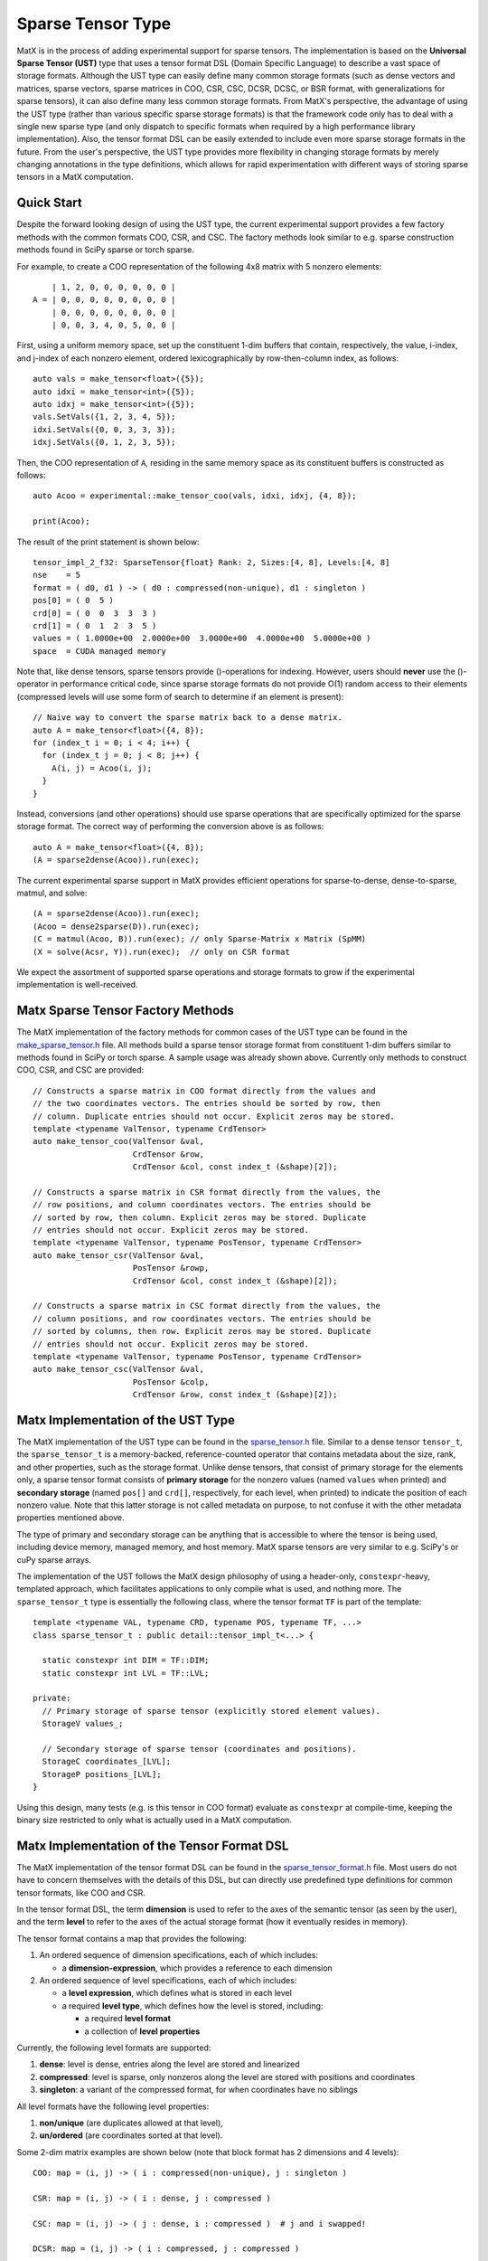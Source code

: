 .. _sparse_tensor_api:

Sparse Tensor Type
##################

MatX is in the process of adding experimental support for sparse tensors.
The implementation is based on the **Universal Sparse Tensor (UST)** type
that uses a tensor format DSL (Domain Specific Language) to describe a vast
space of storage formats. Although the UST type can easily define many common
storage formats (such as dense vectors and matrices, sparse vectors, sparse
matrices in COO, CSR, CSC, DCSR, DCSC, or BSR format, with generalizations
for sparse tensors), it can also define many less common storage formats.
From MatX's perspective, the advantage of using the UST type (rather than
various specific sparse storage formats) is that the framework code only has
to deal with a single new sparse type (and only dispatch to specific formats
when required by a high performance library implementation). Also, the tensor
format DSL can be easily extended to include even more sparse storage formats
in the future. From the user's perspective, the UST type provides more
flexibility in changing storage formats by merely changing annotations in the
type definitions, which allows for rapid experimentation with different ways
of storing sparse tensors in a MatX computation.

Quick Start
-----------

Despite the forward looking design of using the UST type, the current
experimental support provides a few factory methods with the common
formats COO, CSR, and CSC. The factory methods look similar to e.g.
sparse construction methods found in SciPy sparse or torch sparse.

For example, to create a COO representation of the following
4x8 matrix with 5 nonzero elements::

       | 1, 2, 0, 0, 0, 0, 0, 0 |
   A = | 0, 0, 0, 0, 0, 0, 0, 0 |
       | 0, 0, 0, 0, 0, 0, 0, 0 |
       | 0, 0, 3, 4, 0, 5, 0, 0 |

First, using a uniform memory space, set up the constituent 1-dim buffers
that contain, respectively, the value, i-index, and j-index of each nonzero
element, ordered lexicographically by row-then-column index, as follows::
  
  auto vals = make_tensor<float>({5});
  auto idxi = make_tensor<int>({5});
  auto idxj = make_tensor<int>({5});
  vals.SetVals({1, 2, 3, 4, 5});
  idxi.SetVals({0, 0, 3, 3, 3});
  idxj.SetVals({0, 1, 2, 3, 5});

Then, the COO representation of ``A``, residing in the same memory space as
its constituent buffers is constructed as follows::

  auto Acoo = experimental::make_tensor_coo(vals, idxi, idxj, {4, 8});

  print(Acoo);

The result of the print statement is shown below::

  tensor_impl_2_f32: SparseTensor{float} Rank: 2, Sizes:[4, 8], Levels:[4, 8]
  nse    = 5
  format = ( d0, d1 ) -> ( d0 : compressed(non-unique), d1 : singleton )
  pos[0] = ( 0  5 )
  crd[0] = ( 0  0  3  3  3 )
  crd[1] = ( 0  1  2  3  5 )
  values = ( 1.0000e+00  2.0000e+00  3.0000e+00  4.0000e+00  5.0000e+00 )
  space  = CUDA managed memory

Note that, like dense tensors, sparse tensors provide ()-operations
for indexing.  However, users should **never** use the ()-operator
in performance critical code, since sparse storage formats do not
provide O(1) random access to their elements (compressed levels will
use some form of search to determine if an element is present)::

  // Naive way to convert the sparse matrix back to a dense matrix.
  auto A = make_tensor<float>({4, 8});
  for (index_t i = 0; i < 4; i++) {
    for (index_t j = 0; j < 8; j++) {
      A(i, j) = Acoo(i, j);
    }
  }

Instead, conversions (and other operations) should use sparse operations
that are specifically optimized for the sparse storage format. The
correct way of performing the conversion above is as follows::

  auto A = make_tensor<float>({4, 8});
  (A = sparse2dense(Acoo)).run(exec);

The current experimental sparse support in MatX provides efficient
operations for sparse-to-dense, dense-to-sparse, matmul, and solve::

   (A = sparse2dense(Acoo)).run(exec);
   (Acoo = dense2sparse(D)).run(exec);
   (C = matmul(Acoo, B)).run(exec); // only Sparse-Matrix x Matrix (SpMM)
   (X = solve(Acsr, Y)).run(exec);  // only on CSR format

We expect the assortment of supported sparse operations and storage
formats to grow if the experimental implementation is well-received.

Matx Sparse Tensor Factory Methods
----------------------------------

The MatX implementation of the factory methods for common cases of
the UST type can be found in the `make_sparse_tensor.h`_ file.
All methods build a sparse tensor storage format from constituent
1-dim buffers similar to methods found in SciPy or torch sparse.
A sample usage was already shown above. Currently only methods
to construct COO, CSR, and CSC are provided::

  // Constructs a sparse matrix in COO format directly from the values and
  // the two coordinates vectors. The entries should be sorted by row, then
  // column. Duplicate entries should not occur. Explicit zeros may be stored.
  template <typename ValTensor, typename CrdTensor>
  auto make_tensor_coo(ValTensor &val,
                       CrdTensor &row,
                       CrdTensor &col, const index_t (&shape)[2]);

  // Constructs a sparse matrix in CSR format directly from the values, the
  // row positions, and column coordinates vectors. The entries should be
  // sorted by row, then column. Explicit zeros may be stored. Duplicate
  // entries should not occur. Explicit zeros may be stored.
  template <typename ValTensor, typename PosTensor, typename CrdTensor>
  auto make_tensor_csr(ValTensor &val,
                       PosTensor &rowp,
                       CrdTensor &col, const index_t (&shape)[2]);

  // Constructs a sparse matrix in CSC format directly from the values, the
  // column positions, and row coordinates vectors. The entries should be
  // sorted by columns, then row. Explicit zeros may be stored. Duplicate
  // entries should not occur. Explicit zeros may be stored.
  template <typename ValTensor, typename PosTensor, typename CrdTensor>
  auto make_tensor_csc(ValTensor &val,
                       PosTensor &colp,
                       CrdTensor &row, const index_t (&shape)[2]);

Matx Implementation of the UST Type
-----------------------------------

The MatX implementation of the UST type can be found in the `sparse_tensor.h`_
file. Similar to a dense tensor ``tensor_t``, the ``sparse_tensor_t`` is a
memory-backed, reference-counted operator that contains metadata about the
size, rank, and other properties, such as the storage format. Unlike dense
tensors, that consist of primary storage for the elements only, a sparse tensor
format consists of **primary storage** for the nonzero values (named ``values``
when printed) and **secondary storage** (named ``pos[]`` and ``crd[]``,
respectively, for each level, when printed) to indicate the position of each
nonzero value. Note that this latter storage is not called metadata on purpose,
to not confuse it with the other metadata properties mentioned above.

The type of primary and secondary storage can be anything that is accessible
to where the tensor is being used, including device memory, managed memory,
and host memory. MatX sparse tensors are very similar to e.g. SciPy's or
cuPy sparse arrays.

The implementation of the UST follows the MatX design philosophy of using
a header-only, ``constexpr``-heavy, templated approach, which facilitates
applications to only compile what is used, and nothing more.
The ``sparse_tensor_t`` type is essentially the following class,
where the tensor format ``TF`` is part of the template::

  template <typename VAL, typename CRD, typename POS, typename TF, ...>
  class sparse_tensor_t : public detail::tensor_impl_t<...> {
    
    static constexpr int DIM = TF::DIM;
    static constexpr int LVL = TF::LVL;

  private:
    // Primary storage of sparse tensor (explicitly stored element values).
    StorageV values_;

    // Secondary storage of sparse tensor (coordinates and positions).
    StorageC coordinates_[LVL];
    StorageP positions_[LVL];
  }

Using this design, many tests (e.g. is this tensor in COO format) 
evaluate as ``constexpr`` at compile-time, keeping the binary
size restricted to only what is actually used in a MatX computation.


Matx Implementation of the Tensor Format DSL
--------------------------------------------

The MatX implementation of the tensor format DSL can be found in the
`sparse_tensor_format.h`_ file. Most users do not have to concern
themselves with the details of this DSL, but can directly use predefined
type definitions for common tensor formats, like COO and CSR.

In the tensor format DSL, the term **dimension** is used to refer to the axes of
the semantic tensor (as seen by the user), and the term **level** to refer to
the axes of the actual storage format (how it eventually resides in memory).

The tensor format contains a map that provides the following:

(1) An ordered sequence of dimension specifications, each of which includes:

    * a **dimension-expression**, which provides a reference to each dimension

(2) An ordered sequence of level specifications, each of which includes:

    * a **level expression**, which defines what is stored in each level
    * a required **level type**, which defines how the level is stored, including:

      * a required **level format**
      * a collection of **level properties**

Currently, the following level formats are supported:

(1) **dense**: level is dense, entries along the level are stored and linearized
(2) **compressed**: level is sparse, only nonzeros along the level are stored
    with positions and coordinates
(3) **singleton**: a variant of the compressed format, for when coordinates have
    no siblings

All level formats have the following level properties:

(1) **non/unique** (are duplicates allowed at that level),
(2) **un/ordered** (are coordinates sorted at that level).

Some 2-dim matrix examples are shown below (note that 
block format has 2 dimensions and 4 levels)::

  COO: map = (i, j) -> ( i : compressed(non-unique), j : singleton )

  CSR: map = (i, j) -> ( i : dense, j : compressed )

  CSC: map = (i, j) -> ( j : dense, i : compressed )  # j and i swapped!

  DCSR: map = (i, j) -> ( i : compressed, j : compressed )

  DCSC: map = (i, j) -> ( j : compressed, i : compressed )

  BSR with 2x3 blocks: map = ( i, j ) -> ( i floordiv 2 : dense,
                                           j floordiv 3 : compressed,
                                           i mod 2      : dense,
                                           j mod 3      : dense )

Two 3-dim tensor examples are shown below::

  COO3: map = (i, j, k) -> ( i : compressed(non-unique),
                             j : singleton,
                             k : singleton )
  CSF3: map = (i, j, k) -> ( i : compressed,
                             j : compressed,
                             k : compressed )

Lastly, a 4-dim tensor examples is given here::

  COO4: map = (i, j, k, l) -> ( i : compressed(non-unique),
                                j : singleton,
                                k : singleton,
                                l : singleton )
 
The C++ representation of the latter is given below::

  using COO4 = SparseTensorFormat<4,
                 LvlSpec<D0, LvlType::CompressedNonUnique>,
                 LvlSpec<D1, LvlType::Singleton>,
                 LvlSpec<D2, LvlType::Singleton>,
                 LvlSpec<D3, LvlType::Singleton>>;

More examples can be found in the code.

Historical Background of the UST Type
-------------------------------------

The concept of the UST type has its roots in sparse compilers, first pioneered
for sparse linear algebra in [`B&W95`_, `B&W96`_, `Bik96`_, `Bik98`_] and
formalized to sparse tensor algebra in [`Kjolstad20`_, `Chou22`_, `Yadav22`_].
The tensor format DSL for the UST type, including the generalization to
higher-dimensional levels, was introduced in [`MLIR22`_, `MLIR`_]. Please
refer to this literature for a more extensive presentation of all topics only
briefly discussed in this online documentation.

.. _B&W95: https://dl.acm.org/doi/10.1006/jpdc.1995.1141
.. _B&W96: https://ieeexplore.ieee.org/document/485501
.. _Bik96: https://theses.liacs.nl/1315
.. _Bik98: https://dl.acm.org/doi/10.1145/290200.287636
.. _Chou22: http://tensor-compiler.org/files/chou-phd-thesis-taco-formats.pdf
.. _Kjolstad20: http://tensor-compiler.org/files/kjolstad-phd-thesis-taco-compiler.pdf
.. _MLIR22: https://dl.acm.org/doi/10.1145/3544559
.. _MLIR: https://developers.google.com/mlir-sparsifier
.. _Yadav22: http://tensor-compiler.org/files/yadav-pldi22-distal.pdf
.. _make_sparse_tensor.h: https://github.com/NVIDIA/MatX/blob/main/include/matx/core/make_sparse_tensor.h
.. _sparse_tensor.h: https://github.com/NVIDIA/MatX/blob/main/include/matx/core/sparse_tensor.h
.. _sparse_tensor_format.h: https://github.com/NVIDIA/MatX/blob/main/include/matx/core/sparse_tensor_format.h
